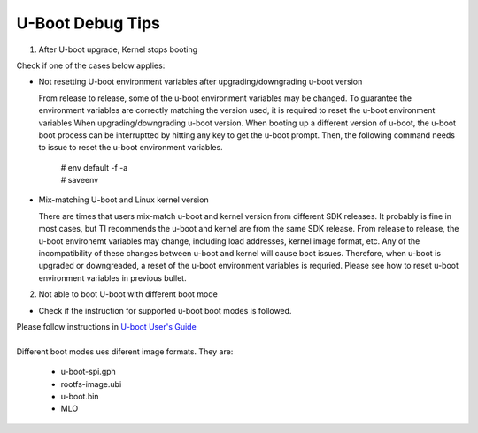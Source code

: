 U-Boot Debug Tips
=================

1. After U-boot upgrade, Kernel stops booting

Check if one of the cases below applies:

- Not resetting U-boot environment variables after upgrading/downgrading u-boot version

  From release to release, some of the u-boot environment variables may be changed.
  To guarantee the environment variables are correctly matching the version used,
  it is required to reset the u-boot environment variables When upgrading/downgrading u-boot version.
  When booting up a different version of u-boot, the u-boot boot process can be
  interruptted by hitting any key to get the u-boot prompt. Then, the following command needs
  to issue to reset the u-boot environment variables.

    |   # env default -f -a
    |   # saveenv

- Mix-matching U-boot and Linux kernel version

  There are times that users mix-match u-boot and kernel version from different SDK releases.
  It probably is fine in most cases, but TI recommends the u-boot and kernel are from the same SDK release.
  From release to release, the u-boot environemt variables may change, including load addresses,
  kernel image format, etc. Any of the incompatibility of these changes between u-boot and kernel
  will cause boot issues. Therefore, when u-boot is upgraded or downgreaded,
  a reset of the u-boot environment variables is requried.
  Please see how to reset u-boot environment variables in previous bullet.

2. Not able to boot U-boot with different boot mode

- Check if the instruction for supported u-boot boot modes is followed.

| Please follow instructions in `U-boot User's Guide
    <Users-Guide.html>`__
|

| Different boot modes ues diferent image formats. They are:

  - u-boot-spi.gph
  - rootfs-image.ubi
  - u-boot.bin
  - MLO

.. ifconfig:: CONFIG_sdk in ('SITARA')

    For Keystone-2 platforms, U-boot can also be brought up using CCS. The step-by-step instruction on booting up u-boot
    with one of the boot modes or using CCS are documented in <Processor_SDK_install_dir>/board-support/u-boot-<ver>/board/ti/ks2_evm/README file.
